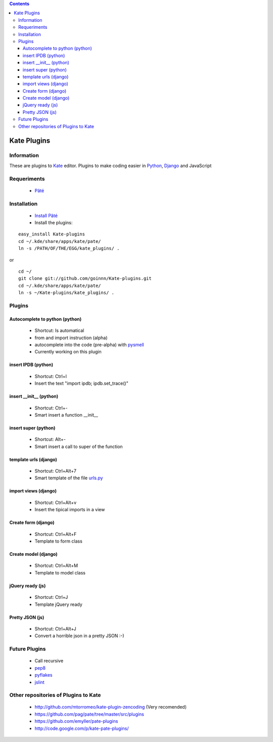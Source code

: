 .. contents::

============
Kate Plugins
============

Information
===========

These are plugins to `Kate <http://kate-editor.org  />`_ editor. Plugins to make coding easier in `Python <http://python.org/>`_, `Django <https://docs.djangoproject.com>`_ and JavaScript

Requeriments
============

 * `Pâté <http://paul.giannaros.org/pate/>`_

Installation
============

 * `Install Pâté <https://github.com/pag/pate/blob/master/INSTALL.txt>`_
 * Install the plugins:

::

 easy_install Kate-plugins
 cd ~/.kde/share/apps/kate/pate/
 ln -s /PATH/OF/THE/EGG/kate_plugins/ .


or

::

 cd ~/
 git clone git://github.com/goinnn/Kate-plugins.git
 cd ~/.kde/share/apps/kate/pate/
 ln -s ~/Kate-plugins/kate_plugins/ .

Plugins
=======

Autocomplete to python (python)
-------------------------------

 * Shortcut: Is automatical
 * from and import instruction (alpha)
 * autocomplete into the code (pre-alpha) with `pysmell <http://pypi.python.org/pypi/pysmell>`_
 * Currently working on this plugin

insert IPDB (python)
--------------------

 * Shortcut: Ctrl+I
 * Insert the text "import ipdb; ipdb.set_trace()"


insert __init__ (python)
------------------------

 * Shortcut: Ctrl+-
 * Smart insert a function __init__

insert super (python)
------------------------

 * Shortcut: Alt+-
 * Smart insert a call to super of the function


template urls (django)
----------------------
 * Shortcut: Ctrl+Alt+7
 * Smart template of the file `urls.py <http://docs.djangoproject.com/en/dev/topics/http/urls/#example>`_


import views (django)
----------------------
 * Shortcut: Ctrl+Alt+v
 * Insert the tipical imports in a view


Create form (django)
----------------------
 * Shortcut: Ctrl+Alt+F
 * Template to form class


Create model (django)
----------------------
 * Shortcut: Ctrl+Alt+M
 * Template to model class


jQuery ready (js)
-----------------
 * Shortcut: Ctrl+J
 * Template jQuery ready

Pretty JSON (js)
----------------
 * Shortcut: Ctrl+Alt+J
 * Convert a horrible json in a pretty JSON :-)


Future Plugins
==============

 * Call recursive
 * `pep8 <http://www.python.org/dev/peps/pep-0008/>`_
 * `pyflakes <http://pypi.python.org/pypi/pyflakes>`_
 * `jslint <http://www.jslint.com/>`_

Other repositories of Plugins to Kate
=====================================

 * http://github.com/mtorromeo/kate-plugin-zencoding (Very recomended)
 * https://github.com/pag/pate/tree/master/src/plugins
 * https://github.com/emyller/pate-plugins
 * http://code.google.com/p/kate-pate-plugins/
